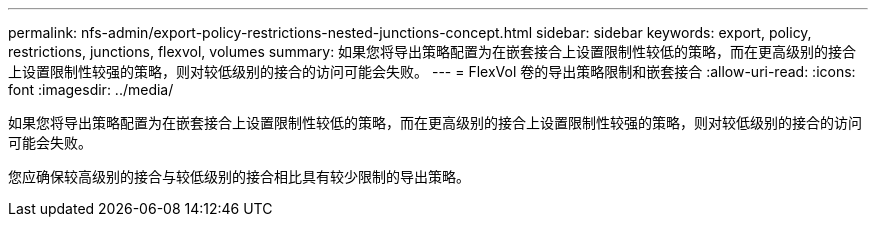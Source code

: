 ---
permalink: nfs-admin/export-policy-restrictions-nested-junctions-concept.html 
sidebar: sidebar 
keywords: export, policy, restrictions, junctions, flexvol, volumes 
summary: 如果您将导出策略配置为在嵌套接合上设置限制性较低的策略，而在更高级别的接合上设置限制性较强的策略，则对较低级别的接合的访问可能会失败。 
---
= FlexVol 卷的导出策略限制和嵌套接合
:allow-uri-read: 
:icons: font
:imagesdir: ../media/


[role="lead"]
如果您将导出策略配置为在嵌套接合上设置限制性较低的策略，而在更高级别的接合上设置限制性较强的策略，则对较低级别的接合的访问可能会失败。

您应确保较高级别的接合与较低级别的接合相比具有较少限制的导出策略。
